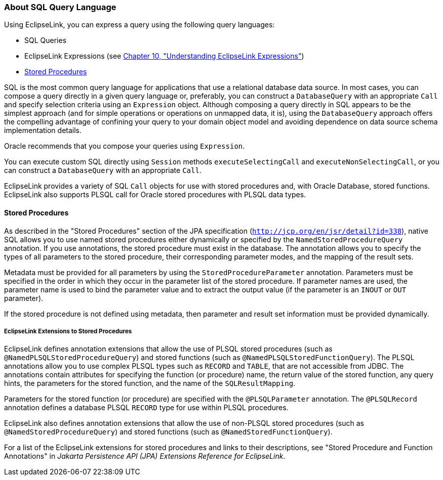 ///////////////////////////////////////////////////////////////////////////////

    Copyright (c) 2022 Oracle and/or its affiliates. All rights reserved.

    This program and the accompanying materials are made available under the
    terms of the Eclipse Public License v. 2.0, which is available at
    http://www.eclipse.org/legal/epl-2.0.

    This Source Code may also be made available under the following Secondary
    Licenses when the conditions for such availability set forth in the
    Eclipse Public License v. 2.0 are satisfied: GNU General Public License,
    version 2 with the GNU Classpath Exception, which is available at
    https://www.gnu.org/software/classpath/license.html.

    SPDX-License-Identifier: EPL-2.0 OR GPL-2.0 WITH Classpath-exception-2.0

///////////////////////////////////////////////////////////////////////////////
[[QUERY003]]
=== About SQL Query Language

Using EclipseLink, you can express a query using the following query
languages:

* SQL Queries
* EclipseLink Expressions (see xref:expressions001.adoc#EXPRESSIONS001[Chapter 10,
"Understanding EclipseLink Expressions"])
* link:#CIHEBJDC[Stored Procedures]

SQL is the most common query language for applications that use a
relational database data source. In most cases, you can compose a query
directly in a given query language or, preferably, you can construct a
`DatabaseQuery` with an appropriate `Call` and specify selection
criteria using an `Expression` object. Although composing a query
directly in SQL appears to be the simplest approach (and for simple
operations or operations on unmapped data, it is), using the
`DatabaseQuery` approach offers the compelling advantage of confining
your query to your domain object model and avoiding dependence on data
source schema implementation details.

Oracle recommends that you compose your queries using `Expression`.

You can execute custom SQL directly using `Session` methods
`executeSelectingCall` and `executeNonSelectingCall`, or you can
construct a `DatabaseQuery` with an appropriate `Call`.

EclipseLink provides a variety of SQL `Call` objects for use with stored
procedures and, with Oracle Database, stored functions. EclipseLink also
supports PLSQL call for Oracle stored procedures with PLSQL data types.

[[CIHEBJDC]]

==== Stored Procedures

As described in the "Stored Procedures" section of the JPA specification
(`http://jcp.org/en/jsr/detail?id=338`), native SQL allows you to use
named stored procedures either dynamically or specified by the
`NamedStoredProcedureQuery` annotation. If you use annotations, the
stored procedure must exist in the database. The annotation allows you
to specify the types of all parameters to the stored procedure, their
corresponding parameter modes, and the mapping of the result sets.

Metadata must be provided for all parameters by using the
`StoredProcedureParameter` annotation. Parameters must be specified in
the order in which they occur in the parameter list of the stored
procedure. If parameter names are used, the parameter name is used to
bind the parameter value and to extract the output value (if the
parameter is an `INOUT` or `OUT` parameter).

If the stored procedure is not defined using metadata, then parameter
and result set information must be provided dynamically.

[[sthref63]]

===== EclipseLink Extensions to Stored Procedures

EclipseLink defines annotation extensions that allow the use of PLSQL
stored procedures (such as `@NamedPLSQLStoredProcedureQuery`) and stored
functions (such as `@NamedPLSQLStoredFunctionQuery`). The PLSQL
annotations allow you to use complex PLSQL types such as `RECORD` and
`TABLE`, that are not accessible from JDBC. The annotations contain
attributes for specifying the function (or procedure) name, the return
value of the stored function, any query hints, the parameters for the
stored function, and the name of the `SQLResultMapping`.

Parameters for the stored function (or procedure) are specified with the
`@PLSQLParameter` annotation. The `@PLSQLRecord` annotation defines a
database PLSQL `RECORD` type for use within PLSQL procedures.

EclipseLink also defines annotation extensions that allow the use of
non-PLSQL stored procedures (such as `@NamedStoredProcedureQuery`) and
stored functions (such as `@NamedStoredFunctionQuery`).

For a list of the EclipseLink extensions for stored procedures and links
to their descriptions, see "Stored Procedure and Function Annotations"
in _Jakarta Persistence API (JPA) Extensions Reference for EclipseLink_.
